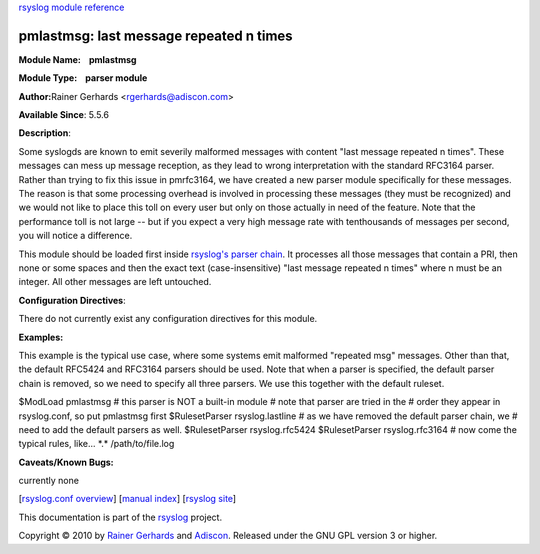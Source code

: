 `rsyslog module reference <rsyslog_conf_modules.html>`_

pmlastmsg: last message repeated n times
=============================================================

**Module Name:    pmlastmsg**

**Module Type:    parser module**

**Author:**\ Rainer Gerhards <rgerhards@adiscon.com>

**Available Since**: 5.5.6

**Description**:

Some syslogds are known to emit severily malformed messages with content
"last message repeated n times". These messages can mess up message
reception, as they lead to wrong interpretation with the standard
RFC3164 parser. Rather than trying to fix this issue in pmrfc3164, we
have created a new parser module specifically for these messages. The
reason is that some processing overhead is involved in processing these
messages (they must be recognized) and we would not like to place this
toll on every user but only on those actually in need of the feature.
Note that the performance toll is not large -- but if you expect a very
high message rate with tenthousands of messages per second, you will
notice a difference.

This module should be loaded first inside `rsyslog's parser
chain <messageparser.html>`_. It processes all those messages that
contain a PRI, then none or some spaces and then the exact text
(case-insensitive) "last message repeated n times" where n must be an
integer. All other messages are left untouched.

**Configuration Directives**:

There do not currently exist any configuration directives for this
module.

**Examples:**

This example is the typical use case, where some systems emit malformed
"repeated msg" messages. Other than that, the default RFC5424 and
RFC3164 parsers should be used. Note that when a parser is specified,
the default parser chain is removed, so we need to specify all three
parsers. We use this together with the default ruleset.

$ModLoad pmlastmsg # this parser is NOT a built-in module # note that
parser are tried in the # order they appear in rsyslog.conf, so put
pmlastmsg first $RulesetParser rsyslog.lastline # as we have removed the
default parser chain, we # need to add the default parsers as well.
$RulesetParser rsyslog.rfc5424 $RulesetParser rsyslog.rfc3164 # now come
the typical rules, like... \*.\* /path/to/file.log

**Caveats/Known Bugs:**

currently none

[`rsyslog.conf overview <rsyslog_conf.html>`_\ ] [`manual
index <manual.html>`_\ ] [`rsyslog site <http://www.rsyslog.com/>`_\ ]

This documentation is part of the `rsyslog <http://www.rsyslog.com/>`_
project.

Copyright © 2010 by `Rainer Gerhards <http://www.gerhards.net/rainer>`_
and `Adiscon <http://www.adiscon.com/>`_. Released under the GNU GPL
version 3 or higher.
